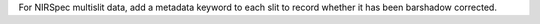 For NIRSpec multislit data, add a metadata keyword to each slit to record whether it has been barshadow corrected.
